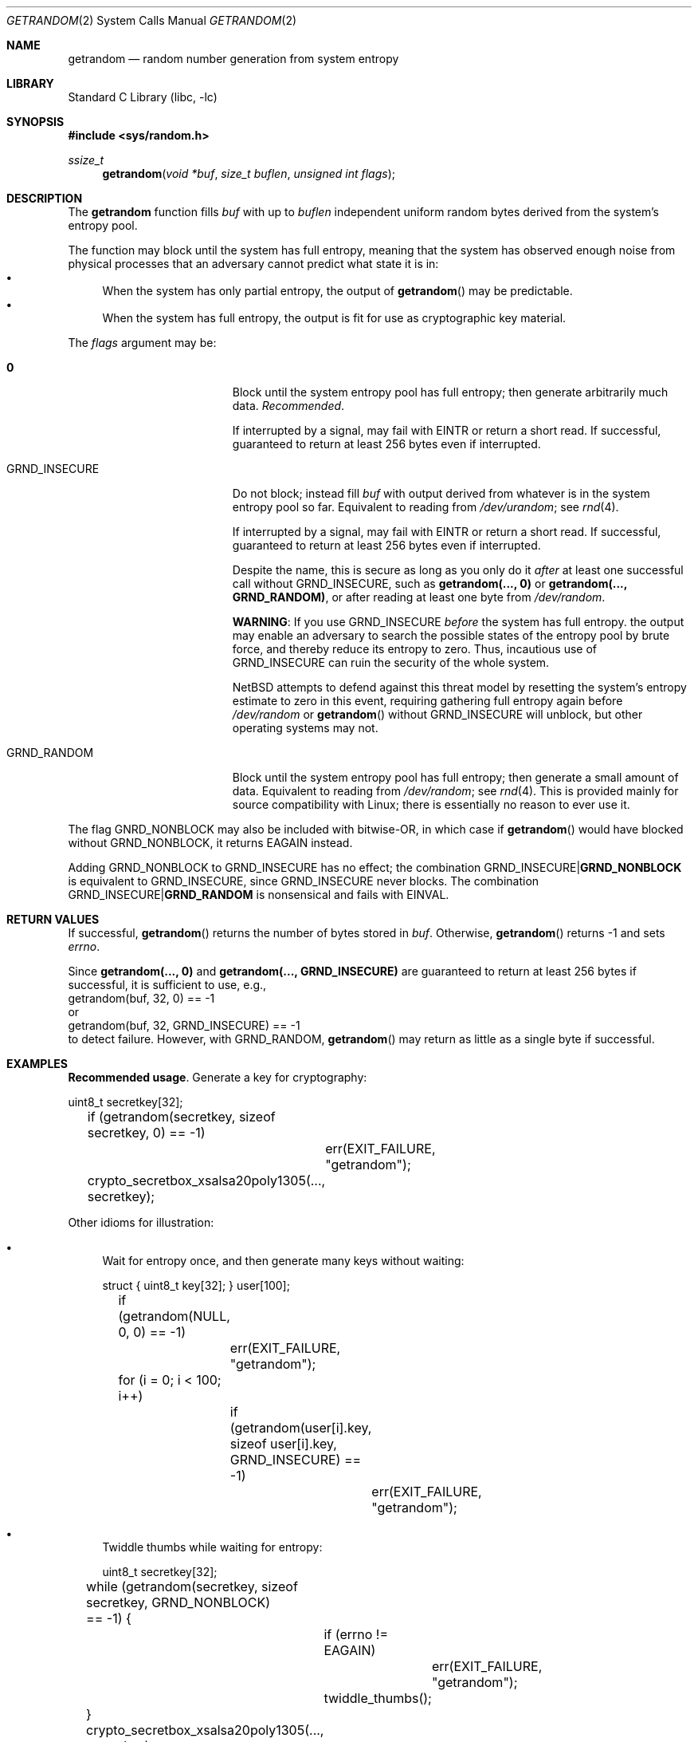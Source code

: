 .\"	$NetBSD: getrandom.2,v 1.1 2020/08/14 00:53:16 riastradh Exp $
.\"
.\" Copyright (c) 2020 The NetBSD Foundation, Inc.
.\" All rights reserved.
.\"
.\" This code is derived from software contributed to The NetBSD Foundation
.\" by Taylor R. Campbell.
.\"
.\" Redistribution and use in source and binary forms, with or without
.\" modification, are permitted provided that the following conditions
.\" are met:
.\" 1. Redistributions of source code must retain the above copyright
.\"    notice, this list of conditions and the following disclaimer.
.\" 2. Redistributions in binary form must reproduce the above copyright
.\"    notice, this list of conditions and the following disclaimer in the
.\"    documentation and/or other materials provided with the distribution.
.\"
.\" THIS SOFTWARE IS PROVIDED BY THE NETBSD FOUNDATION, INC. AND CONTRIBUTORS
.\" ``AS IS'' AND ANY EXPRESS OR IMPLIED WARRANTIES, INCLUDING, BUT NOT LIMITED
.\" TO, THE IMPLIED WARRANTIES OF MERCHANTABILITY AND FITNESS FOR A PARTICULAR
.\" PURPOSE ARE DISCLAIMED.  IN NO EVENT SHALL THE FOUNDATION OR CONTRIBUTORS
.\" BE LIABLE FOR ANY DIRECT, INDIRECT, INCIDENTAL, SPECIAL, EXEMPLARY, OR
.\" CONSEQUENTIAL DAMAGES (INCLUDING, BUT NOT LIMITED TO, PROCUREMENT OF
.\" SUBSTITUTE GOODS OR SERVICES; LOSS OF USE, DATA, OR PROFITS; OR BUSINESS
.\" INTERRUPTION) HOWEVER CAUSED AND ON ANY THEORY OF LIABILITY, WHETHER IN
.\" CONTRACT, STRICT LIABILITY, OR TORT (INCLUDING NEGLIGENCE OR OTHERWISE)
.\" ARISING IN ANY WAY OUT OF THE USE OF THIS SOFTWARE, EVEN IF ADVISED OF THE
.\" POSSIBILITY OF SUCH DAMAGE.
.\"
.Dd January 13, 2020
.Dt GETRANDOM 2
.Os
.Sh NAME
.Nm getrandom
.Nd random number generation from system entropy
.Sh LIBRARY
.Lb libc
.Sh SYNOPSIS
.In sys/random.h
.Ft ssize_t
.Fn getrandom "void *buf" "size_t buflen" "unsigned int flags"
.Sh DESCRIPTION
The
.Nm
function fills
.Fa buf
with up to
.Fa buflen
independent uniform random bytes derived from the system's entropy
pool.
.Pp
The function may block until the system has full entropy, meaning that
the system has observed enough noise from physical processes that an
adversary cannot predict what state it is in:
.Bl -bullet -compact
.It
When the system has only partial entropy, the output of
.Fn getrandom
may be predictable.
.It
When the system has full entropy, the output is fit for use as
cryptographic key material.
.El
.Pp
The
.Fa flags
argument may be:
.Bl -tag -offset abcd -width GRND_INSECURE
.It Li 0
Block until the system entropy pool has full entropy; then generate
arbitrarily much data.
.Em Recommended .
.Pp
If interrupted by a signal, may fail with
.Er EINTR
or return a short read.
If successful, guaranteed to return at least 256 bytes even if
interrupted.
.It Dv GRND_INSECURE
Do not block; instead fill
.Fa buf
with output derived from whatever is in the system entropy pool so
far.
Equivalent to reading from
.Pa /dev/urandom ;
see
.Xr rnd 4 .
.Pp
If interrupted by a signal, may fail with
.Er EINTR
or return a short read.
If successful, guaranteed to return at least 256 bytes even if
interrupted.
.Pp
Despite the name, this is secure as long as you only do it
.Em after
at least one successful call without
.Dv GRND_INSECURE ,
such as
.Li "getrandom(..., 0)"
or
.Li "getrandom(..., GRND_RANDOM)" ,
or after reading at least one byte from
.Pa /dev/random .
.Pp
.Sy WARNING :
If you use
.Dv GRND_INSECURE
.Em before
the system has full entropy. the output may enable an adversary to
search the possible states of the entropy pool by brute force, and
thereby reduce its entropy to zero.
Thus, incautious use of
.Dv GRND_INSECURE
can ruin the security of the whole system.
.Pp
.Nx
attempts to defend against this threat model by resetting the system's
entropy estimate to zero in this event, requiring gathering full
entropy again before
.Pa /dev/random
or
.Fn getrandom
without
.Dv GRND_INSECURE
will unblock, but other operating systems may not.
.It Dv GRND_RANDOM
Block until the system entropy pool has full entropy; then generate a
small amount of data.
Equivalent to reading from
.Pa /dev/random ;
see
.Xr rnd 4 .
This is provided mainly for source compatibility with Linux; there is
essentially no reason to ever use it.
.El
.Pp
The flag
.Dv GNRD_NONBLOCK
may also be included with bitwise-OR, in which case if
.Fn getrandom
would have blocked without
.Dv GRND_NONBLOCK ,
it returns
.Er EAGAIN
instead.
.Pp
Adding
.Dv GRND_NONBLOCK
to
.Dv GRND_INSECURE
has no effect; the combination
.Dv GRND_INSECURE Ns Li "|" Ns Li GRND_NONBLOCK
is equivalent to
.Dv GRND_INSECURE ,
since
.Dv GRND_INSECURE
never blocks.
The combination
.Dv GRND_INSECURE Ns Li "|" Ns Li GRND_RANDOM
is nonsensical and fails with
.Er EINVAL .
.Sh RETURN VALUES
If successful,
.Fn getrandom
returns the number of bytes stored in
.Fa buf .
Otherwise,
.Fn getrandom
returns \-1 and sets
.Va errno .
.Pp
Since
.Li "getrandom(..., 0)"
and
.Li "getrandom(..., GRND_INSECURE)"
are guaranteed to return at least 256 bytes if successful, it
is sufficient to use, e.g.,
.Bd -literal -compact
	getrandom(buf, 32, 0) == -1
.Ed
or
.Bd -literal -compact
	getrandom(buf, 32, GRND_INSECURE) == -1
.Ed
to detect failure.
However, with
.Dv GRND_RANDOM ,
.Fn getrandom
may return as little as a single byte if successful.
.Sh EXAMPLES
.Sy Recommended usage .
Generate a key for cryptography:
.Bd -literal
	uint8_t secretkey[32];

	if (getrandom(secretkey, sizeof secretkey, 0) == -1)
		err(EXIT_FAILURE, "getrandom");
	crypto_secretbox_xsalsa20poly1305(..., secretkey);
.Ed
.Pp
Other idioms for illustration:
.Bl -bullet
.It
Wait for entropy once, and then generate many keys without waiting:
.Bd -literal
	struct { uint8_t key[32]; } user[100];

	if (getrandom(NULL, 0, 0) == -1)
		err(EXIT_FAILURE, "getrandom");
	for (i = 0; i < 100; i++)
		if (getrandom(user[i].key, sizeof user[i].key,
		    GRND_INSECURE) == -1)
			err(EXIT_FAILURE, "getrandom");
.Ed
.It
Twiddle thumbs while waiting for entropy:
.Bd -literal
	uint8_t secretkey[32];

	while (getrandom(secretkey, sizeof secretkey, GRND_NONBLOCK)
	    == -1) {
		if (errno != EAGAIN)
			err(EXIT_FAILURE, "getrandom");
		twiddle_thumbs();
	}
	crypto_secretbox_xsalsa20poly1305(..., secretkey);
.Ed
.El
.Pp
(No examples of
.Dv GRND_RANDOM
because it is not useful.)
.Sh ERRORS
.Bl -tag -width Er
.It Bq Er EAGAIN
The
.Dv GRND_NONBLOCK
flag was specified, and the system entropy pool does not have full
entropy.
.It Bq Er EINTR
The
.Dv GRND_NONBLOCK
flag was
.Em not
specified, the system entropy pool does not have full entropy, and the
process was interrupted by a signal while waiting.
.It Bq Er EINVAL
.Fa flags
contains an unrecognized flag or a nonsensical combination of flags.
.It Bq Er EFAULT
.Fa buf
points outside the allocated address space.
.El
.Sh SEE ALSO
.Xr rnd 4
.Sh HISTORY
The
.Nm
system call first appeared in Linux 3.17, and was added to
.Nx 10.0 .
.Sh AUTHORS
The
.Nx
implementation of
.Nm
and this man page were written by
.An Taylor R Campbell Aq Mt riastradh@NetBSD.org .
.Sh BUGS
There is no way to multiplex waiting for
.Fn getrandom
with other I/O in
.Xr select 2 ,
.Xr poll 2 ,
or
.Xr kqueue 2 .
Instead, you can wait for a read from
.Pa /dev/random ;
see
.Xr rnd 4 .
.Pp
.Dv GRND_RANDOM
is a little silly.
